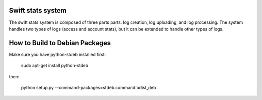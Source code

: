 Swift stats system
==================

The swift stats system is composed of three parts parts: log creation, log
uploading, and log processing. The system handles two types of logs (access
and account stats), but it can be extended to handle other types of logs.

How to Build to Debian Packages
===============================

Make sure you have python-stdeb installed first:

    sudo apt-get install python-stdeb

then:

    python setup.py --command-packages=stdeb.command bdist_deb
